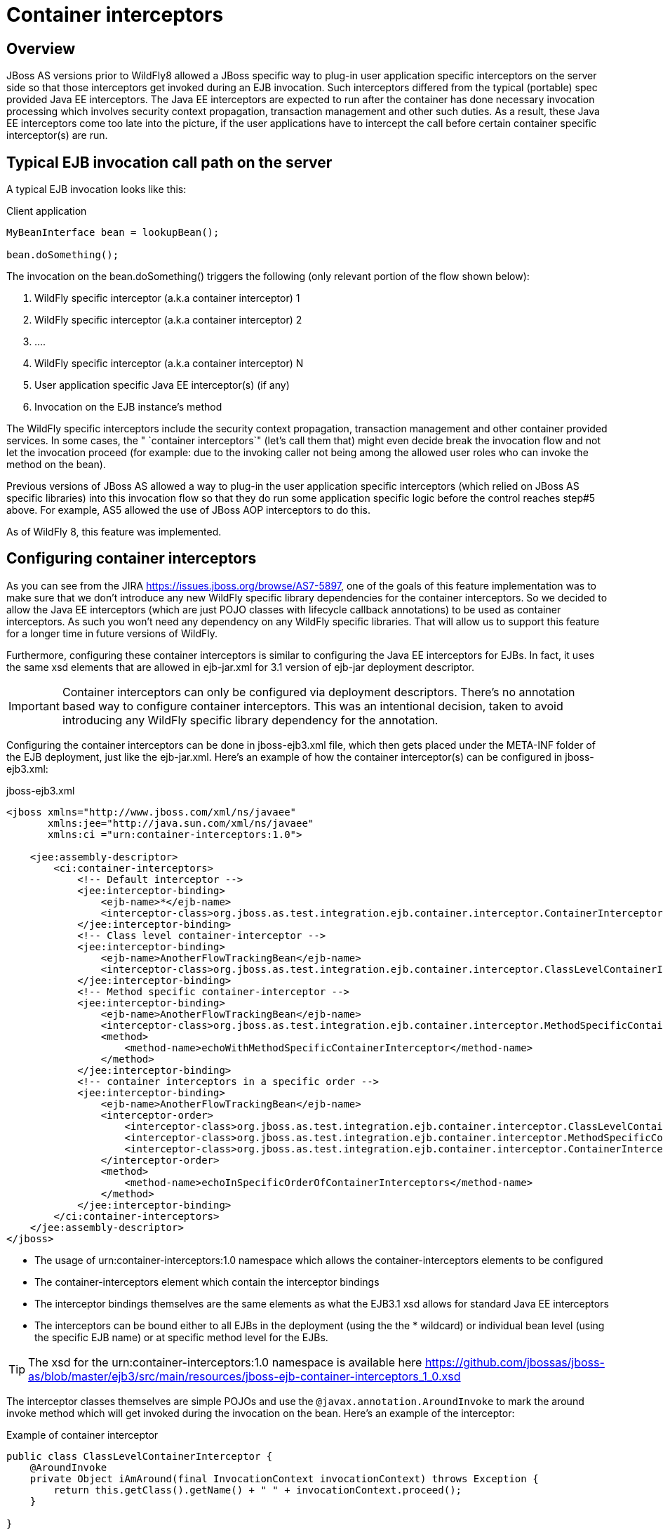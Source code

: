 = Container interceptors

[[overview]]
== Overview

JBoss AS versions prior to WildFly8 allowed a JBoss specific way to
plug-in user application specific interceptors on the server side so
that those interceptors get invoked during an EJB invocation. Such
interceptors differed from the typical (portable) spec provided Java EE
interceptors. The Java EE interceptors are expected to run after the
container has done necessary invocation processing which involves
security context propagation, transaction management and other such
duties. As a result, these Java EE interceptors come too late into the
picture, if the user applications have to intercept the call before
certain container specific interceptor(s) are run.

[[typical-ejb-invocation-call-path-on-the-server]]
== Typical EJB invocation call path on the server

A typical EJB invocation looks like this:

Client application

[source, java]
----
MyBeanInterface bean = lookupBean();
 
bean.doSomething();
----

The invocation on the bean.doSomething() triggers the following (only
relevant portion of the flow shown below):

1.  WildFly specific interceptor (a.k.a container interceptor) 1
2.  WildFly specific interceptor (a.k.a container interceptor) 2
3.  ....
4.  WildFly specific interceptor (a.k.a container interceptor) N
5.  User application specific Java EE interceptor(s) (if any)
6.  Invocation on the EJB instance's method

The WildFly specific interceptors include the security context
propagation, transaction management and other container provided
services. In some cases, the " `container interceptors`" (let's call
them that) might even decide break the invocation flow and not let the
invocation proceed (for example: due to the invoking caller not being
among the allowed user roles who can invoke the method on the bean).

Previous versions of JBoss AS allowed a way to plug-in the user
application specific interceptors (which relied on JBoss AS specific
libraries) into this invocation flow so that they do run some
application specific logic before the control reaches step#5 above. For
example, AS5 allowed the use of JBoss AOP interceptors to do this.

As of WildFly 8, this feature was implemented.

[[configuring-container-interceptors]]
== Configuring container interceptors

As you can see from the JIRA https://issues.jboss.org/browse/AS7-5897,
one of the goals of this feature implementation was to make sure that we
don't introduce any new WildFly specific library dependencies for the
container interceptors. So we decided to allow the Java EE interceptors
(which are just POJO classes with lifecycle callback annotations) to be
used as container interceptors. As such you won't need any dependency on
any WildFly specific libraries. That will allow us to support this
feature for a longer time in future versions of WildFly.

Furthermore, configuring these container interceptors is similar to
configuring the Java EE interceptors for EJBs. In fact, it uses the same
xsd elements that are allowed in ejb-jar.xml for 3.1 version of ejb-jar
deployment descriptor.

[IMPORTANT]

Container interceptors can only be configured via deployment
descriptors. There's no annotation based way to configure container
interceptors. This was an intentional decision, taken to avoid
introducing any WildFly specific library dependency for the annotation.

Configuring the container interceptors can be done in jboss-ejb3.xml
file, which then gets placed under the META-INF folder of the EJB
deployment, just like the ejb-jar.xml. Here's an example of how the
container interceptor(s) can be configured in jboss-ejb3.xml:

jboss-ejb3.xml

[source, xml]
----
<jboss xmlns="http://www.jboss.com/xml/ns/javaee"
       xmlns:jee="http://java.sun.com/xml/ns/javaee"
       xmlns:ci ="urn:container-interceptors:1.0">
 
    <jee:assembly-descriptor>
        <ci:container-interceptors>
            <!-- Default interceptor -->
            <jee:interceptor-binding>
                <ejb-name>*</ejb-name>
                <interceptor-class>org.jboss.as.test.integration.ejb.container.interceptor.ContainerInterceptorOne</interceptor-class>
            </jee:interceptor-binding>
            <!-- Class level container-interceptor -->
            <jee:interceptor-binding>
                <ejb-name>AnotherFlowTrackingBean</ejb-name>
                <interceptor-class>org.jboss.as.test.integration.ejb.container.interceptor.ClassLevelContainerInterceptor</interceptor-class>
            </jee:interceptor-binding>
            <!-- Method specific container-interceptor -->
            <jee:interceptor-binding>
                <ejb-name>AnotherFlowTrackingBean</ejb-name>
                <interceptor-class>org.jboss.as.test.integration.ejb.container.interceptor.MethodSpecificContainerInterceptor</interceptor-class>
                <method>
                    <method-name>echoWithMethodSpecificContainerInterceptor</method-name>
                </method>
            </jee:interceptor-binding>
            <!-- container interceptors in a specific order -->
            <jee:interceptor-binding>
                <ejb-name>AnotherFlowTrackingBean</ejb-name>
                <interceptor-order>
                    <interceptor-class>org.jboss.as.test.integration.ejb.container.interceptor.ClassLevelContainerInterceptor</interceptor-class>
                    <interceptor-class>org.jboss.as.test.integration.ejb.container.interceptor.MethodSpecificContainerInterceptor</interceptor-class>
                    <interceptor-class>org.jboss.as.test.integration.ejb.container.interceptor.ContainerInterceptorOne</interceptor-class>
                </interceptor-order>
                <method>
                    <method-name>echoInSpecificOrderOfContainerInterceptors</method-name>
                </method>
            </jee:interceptor-binding>
        </ci:container-interceptors>
    </jee:assembly-descriptor>
</jboss>
----

* The usage of urn:container-interceptors:1.0 namespace which allows the
container-interceptors elements to be configured
* The container-interceptors element which contain the interceptor
bindings
* The interceptor bindings themselves are the same elements as what the
EJB3.1 xsd allows for standard Java EE interceptors
* The interceptors can be bound either to all EJBs in the deployment
(using the the * wildcard) or individual bean level (using the specific
EJB name) or at specific method level for the EJBs.

[TIP]

The xsd for the urn:container-interceptors:1.0 namespace is available
here
https://github.com/jbossas/jboss-as/blob/master/ejb3/src/main/resources/jboss-ejb-container-interceptors_1_0.xsd

The interceptor classes themselves are simple POJOs and use the
`@javax.annotation.AroundInvoke` to mark the around invoke method which
will get invoked during the invocation on the bean. Here's an example of
the interceptor:

Example of container interceptor

[source, java]
----
public class ClassLevelContainerInterceptor {
    @AroundInvoke
    private Object iAmAround(final InvocationContext invocationContext) throws Exception {
        return this.getClass().getName() + " " + invocationContext.proceed();
    }
 
}
----

[[container-interceptor-positioning-in-the-interceptor-chain]]
== Container interceptor positioning in the interceptor chain

The container interceptors configured for a EJB are guaranteed to be run
before the WildFly provided security interceptors, transaction
management interceptors and other such interceptors thus allowing the
user application specific container interceptors to setup any relevant
context data before the invocation proceeds.

[[semantic-difference-between-container-interceptors-and-java-ee-interceptors-api]]
== Semantic difference between container interceptor(s) and Java EE
interceptor(s) API

Although the container interceptors are modeled to be similar to the
Java EE interceptors, there are some differences in the API semantics.
One such difference is that invoking on
javax.interceptor.InvocationContext.getTarget() method is illegal for
container interceptors since these interceptors are invoked way before
the EJB components are setup or instantiated.

[[testcase]]
== Testcase

This testcase in the WildFly codebase can be used for reference for
implementing container interceptors in user applications
https://github.com/wildfly/wildfly/blob/master/testsuite/integration/basic/src/test/java/org/jboss/as/test/integration/ejb/container/interceptor/ContainerInterceptorsTestCase.java
